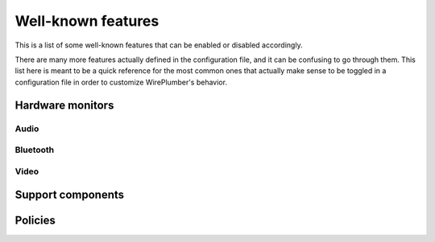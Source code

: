.. _config_features:

Well-known features
===================

This is a list of some well-known features that can be enabled or
disabled accordingly.

There are many more features actually defined in the configuration file, and it
can be confusing to go through them. This list here is meant to be a quick
reference for the most common ones that actually make sense to be toggled in
a configuration file in order to customize WirePlumber's behavior.

Hardware monitors
-----------------

Audio
~~~~~

.. describe:: hardware.audio

   Enables bringing up audio hardware.

   :wants: ``monitor.alsa``, ``monitor.alsa-midi``

.. describe:: monitor.alsa

   Enables the ALSA device monitor.

   :wants: ``monitor.alsa.reserve-device``

.. describe:: monitor.alsa.reserve-device

   Enables D-Bus device reservation API for ALSA devices.

   :requires: ``support.reserve-device``

.. describe:: monitor.alsa-midi

   Enables the ALSA MIDI device monitor.

Bluetooth
~~~~~~~~~

.. describe:: hardware.bluetooth

   Enables bringing up bluetooth hardware.

   :wants: ``monitor.bluez``, ``monitor.bluez-midi``

.. describe:: monitor.bluez

   Enables the BlueZ device monitor.

   :wants: ``monitor.bluez.seat-monitoring``

.. describe:: monitor.bluez.seat-monitoring

   Enables seat monitoring on the bluetooth monitor.

   When enabled, this will make sure that the bluetooth devices are only
   enabled on the active seat.

   :requires: ``support.logind``

.. describe:: monitor.bluez-midi

   Enables the BlueZ MIDI device monitor.

   :wants: ``monitor.bluez.seat-monitoring``

Video
~~~~~

.. describe:: hardware.video-capture

   Enables bringing up video capture hardware (cameras, hdmi capture devices,
   etc.)

   :wants: ``monitor.v4l2``, ``monitor.libcamera``

.. describe:: monitor.v4l2

   Enables the V4L2 device monitor.

.. describe:: monitor.libcamera

   Enables the libcamera device monitor.

Support components
------------------

.. describe:: support.dbus

   Provides a D-Bus connection to the session bus. This is needed by some other
   support features (see below) but it is generally optional. WirePlumber does
   not require a D-Bus connection to work.

   On a system where WirePlumber is configured to run system-wide (headless,
   embedded, etc), this will most likely fail to load and thus disable all the
   other support features that require it. On such systems it makes sense to
   disable this feature explicitly, to avoid the overhead of trying to connect
   to the session bus.

.. describe:: support.reserve-device

   Provides support for the
   `D-Bus device reservation API <http://git.0pointer.net/reserve.git/tree/reserve.txt>`_,
   allowing the device monitors to reserve devices for exclusive access.

   :requires: ``support.dbus``

.. describe:: support.portal-permissionstore

   Integrates with the flatpak portal permission store to give appropriate
   access permissions to flatpak applications.

   :requires: ``support.dbus``

.. describe:: support.logind

   Integrates with systemd-logind to enable specific functionality only on the
   active seat.

Policies
--------

.. describe:: policy.standard

   Enables the standard WirePlumber policy. This includes all the logic
   for enabling devices, linking streams, granting permissions to clients,
   etc, as appropriate for a desktop system.

.. describe:: policy.role-priority-system

   Enables the role priority system policy. This system creates virtual sinks
   that group streams based on their ``media.role`` property, and assigns a
   priority to each role. Depending on the priority configuration, lower
   priority roles may be corked or ducked when a higher priority role stream
   is active.

   This policy was designed for automotive and mobile systems and may not work
   as expected on desktop systems.

   Note that this policy is implemented as a superset of ``policy.standard``,
   so ``policy.standard`` should not be disabled when enabling this policy.

   :requires: ``policy.standard``
